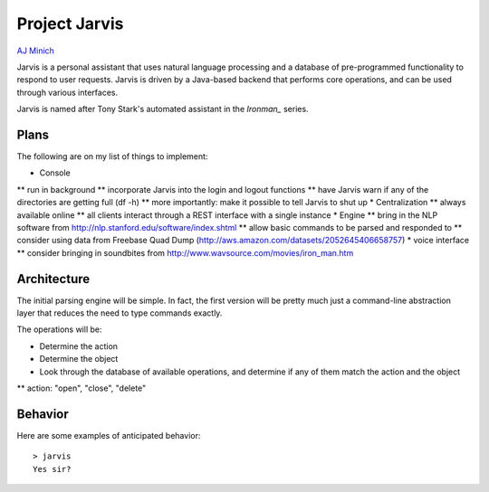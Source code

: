 Project Jarvis
==============

`AJ Minich`_

Jarvis is a personal assistant that uses natural language processing and a database 
of pre-programmed functionality to respond to user requests. Jarvis is driven by a 
Java-based backend that performs core operations, and can be used through various 
interfaces.

Jarvis is named after Tony Stark's automated assistant in the *Ironman_* series.

Plans
-----

The following are on my list of things to implement:

* Console
** run in background
** incorporate Jarvis into the login and logout functions
** have Jarvis warn if any of the directories are getting full (df -h)
** more importantly: make it possible to tell Jarvis to shut up
* Centralization
** always available online
** all clients interact through a REST interface with a single instance
* Engine
** bring in the NLP software from http://nlp.stanford.edu/software/index.shtml
** allow basic commands to be parsed and responded to
** consider using data from Freebase Quad Dump (http://aws.amazon.com/datasets/2052645406658757)
* voice interface
** consider bringing in soundbites from http://www.wavsource.com/movies/iron_man.htm

Architecture
------------

The initial parsing engine will be simple. In fact, the first version will be pretty 
much just a command-line abstraction layer that reduces the need to type commands exactly.

The operations will be:

* Determine the action
* Determine the object
* Look through the database of available operations, and determine if any of them match the action and the object
** action: "open", "close", "delete"

Behavior
--------

Here are some examples of anticipated behavior::

  > jarvis
  Yes sir?

.. _AJ Minich: http://ajminich.com/projects
.. _Ironman: http://en.wikipedia.org/wiki/Edwin_Jarvis#Film
